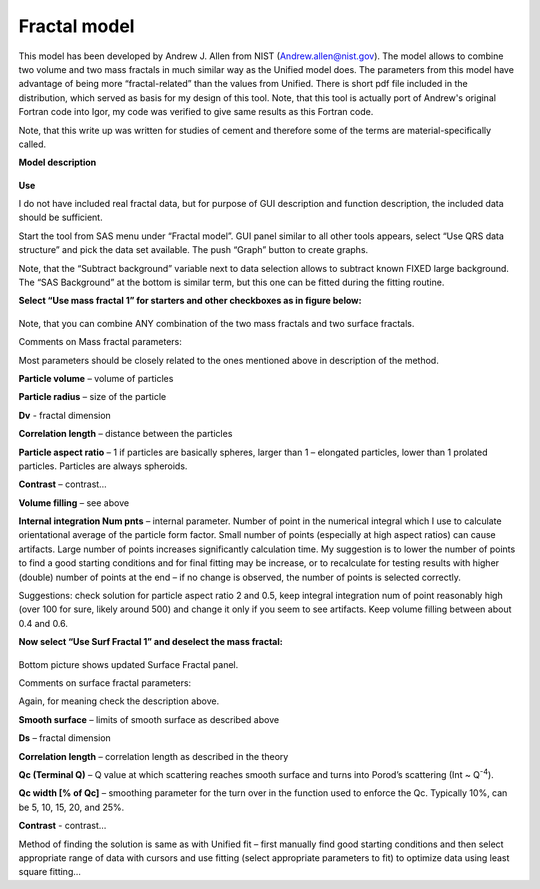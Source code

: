 Fractal model
=============

This model has been developed by Andrew J. Allen from NIST
(Andrew.allen@nist.gov). The model allows to combine two volume and two
mass fractals in much similar way as the Unified model does. The
parameters from this model have advantage of being more
“fractal-related” than the values from Unified. There is short pdf file
included in the distribution, which served as basis for my design of
this tool. Note, that this tool is actually port of Andrew's original
Fortran code into Igor, my code was verified to give same results as
this Fortran code.

Note, that this write up was written for studies of cement and therefore
some of the terms are material-specifically called.

**Model description**

.. figure:: media/Fractals1.png
   :align: center
   :width: 780px


.. figure:: media/Fractals2.png
      :align: center
      :width: 780px


.. figure:: media/Fractals2.png
         :align: center
         :width: 780px

**Use**

I do not have included real fractal data, but for purpose of GUI
description and function description, the included data should be
sufficient.

Start the tool from SAS menu under “Fractal model”. GUI panel similar to
all other tools appears, select “Use QRS data structure” and pick the
data set available. The push “Graph” button to create graphs.

Note, that the “Subtract background” variable next to data selection
allows to subtract known FIXED large background. The “SAS Background” at
the bottom is similar term, but this one can be fitted during the
fitting routine.

**Select “Use mass fractal 1” for starters and other checkboxes as in figure below:**

.. figure:: media/Fractals4.png
         :align: center
         :width: 780px


Note, that you can combine ANY combination of the two mass fractals and
two surface fractals.

Comments on Mass fractal parameters:

Most parameters should be closely related to the ones mentioned above in
description of the method.

**Particle volume** – volume of particles

**Particle radius** – size of the particle

**Dv** - fractal dimension

**Correlation length** – distance between the particles

**Particle aspect ratio** – 1 if particles are basically spheres, larger
than 1 – elongated particles, lower than 1 prolated particles. Particles
are always spheroids.

**Contrast** – contrast…

**Volume filling** – see above

**Internal integration Num pnts** – internal parameter. Number of point
in the numerical integral which I use to calculate orientational average
of the particle form factor. Small number of points (especially at high
aspect ratios) can cause artifacts. Large number of points increases
significantly calculation time. My suggestion is to lower the number of
points to find a good starting conditions and for final fitting may be
increase, or to recalculate for testing results with higher (double)
number of points at the end – if no change is observed, the number of
points is selected correctly.

Suggestions: check solution for particle aspect ratio 2 and 0.5, keep
integral integration num of point reasonably high (over 100 for sure,
likely around 500) and change it only if you seem to see artifacts. Keep
volume filling between about 0.4 and 0.6.

**Now select “Use Surf Fractal 1” and deselect the mass fractal:**

.. figure:: media/Fractals5.png
         :align: center
         :width: 780px


.. figure:: media/Fractals6.png
            :align: center
            :width: 380px


Bottom picture shows updated Surface Fractal panel.

Comments on surface fractal parameters:

Again, for meaning check the description above.

**Smooth surface** – limits of smooth surface as described above

**Ds** – fractal dimension

**Correlation length** – correlation length as described in the theory

**Qc (Terminal Q)** – Q value at which scattering reaches smooth surface
and turns into Porod’s scattering (Int ~ Q\ :sup:`-4`).

**Qc width [% of Qc]** – smoothing parameter for the turn over in the
function used to enforce the Qc. Typically 10%, can be 5, 10, 15, 20,
and 25%.

**Contrast** - contrast…

Method of finding the solution is same as with Unified fit – first
manually find good starting conditions and then select appropriate range
of data with cursors and use fitting (select appropriate parameters to
fit) to optimize data using least square fitting…
